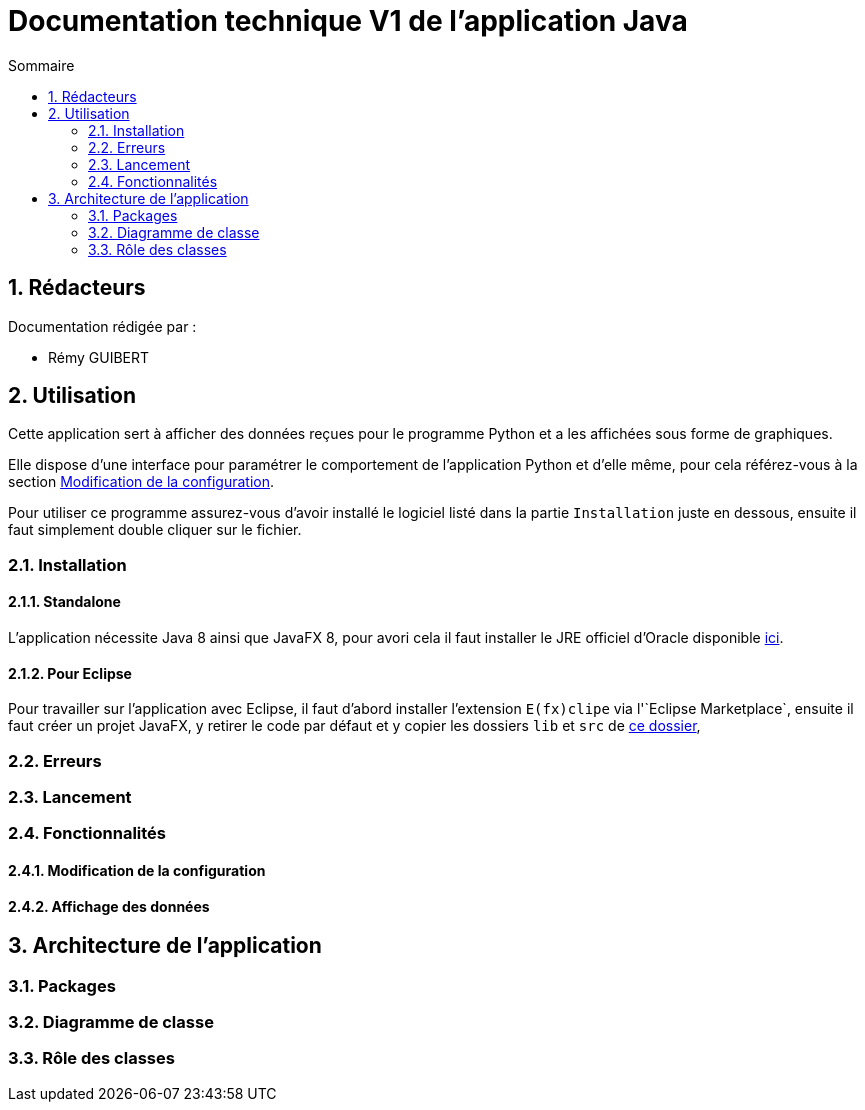 //----------------------------------------

// Table of content
:toc: macro
:toc-title: Sommaire
:numbered:

// Icons
:tip-caption: :bulb:
:note-caption: :paperclip:
:warning-caption: :warning:
:important-caption: :exclamation:
:caution-caption: :fire:

:baseURL: https://github.com/IUT-Blagnac/sae3-01-devapp-g2b-12

//----------------------------------------

= Documentation technique V1 de l'application Java

toc::[]

== Rédacteurs

Documentation rédigée par :

* Rémy GUIBERT

== Utilisation

Cette application sert à afficher des données reçues pour le programme Python et a les affichées sous forme de graphiques.

Elle dispose d'une interface pour paramétrer le comportement de l'application Python et d'elle même, pour cela référez-vous à la section {baseURL}/blob/master/docs/java/java_tech.adoc#modification%20de%20la%20configuration[Modification de la configuration].

Pour utiliser ce programme assurez-vous d'avoir installé le logiciel listé dans la partie `Installation` juste en dessous, ensuite il faut simplement double cliquer sur le fichier.

=== Installation

==== Standalone

L'application nécessite Java 8 ainsi que JavaFX 8, pour avori cela il faut installer le JRE officiel d'Oracle disponible https://javadl.oracle.com/webapps/download/AutoDL?BundleId=247136_10e8cce67c7843478f41411b7003171c[ici].

==== Pour Eclipse

Pour travailler sur l'application avec Eclipse, il faut d'abord installer l'extension `E(fx)clipe` via l'`Eclipse Marketplace`, ensuite il faut créer un projet JavaFX, y retirer le code par défaut et y copier les dossiers `lib` et `src` de {baseURL}/tree/master/app/java/[ce dossier], 

=== Erreurs

=== Lancement

=== Fonctionnalités

==== Modification de la configuration

==== Affichage des données

== Architecture de l'application

=== Packages

=== Diagramme de classe

=== Rôle des classes
